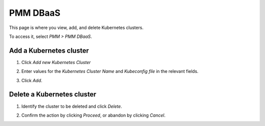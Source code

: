 #########
PMM DBaaS
#########

This page is where you view, add, and delete Kubernetes clusters.

To access it, select *PMM > PMM DBaaS*.

.. image:: /_images/PMM_DBaaS.jpg

************************
Add a Kubernetes cluster
************************

1. Click *Add new Kubernetes Cluster*

2. Enter values for the *Kubernetes Cluster Name* and *Kubeconfig file* in the relevant fields.

   .. image:: /_images/PMM_DBaaS_Add_Kubernetes_Cluster.jpg

3. Click *Add*.

***************************
Delete a Kubernetes cluster
***************************

1. Identify the cluster to be deleted and click *Delete*.

2. Confirm the action by clicking *Proceed*, or abandon by clicking *Cancel*.

   .. image:: /_images/PMM_DBaaS_Add_Kubernetes_Cluster.jpg
